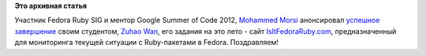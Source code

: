 .. title: [GSoC 2012] IsItFedoraRuby.com
.. slug: gsoc-2012-isitfedorarubycom
.. date: 2012-08-22 14:59:52
.. tags:
.. category:
.. link:
.. description:
.. type: text
.. author: Peter Lemenkov

**Это архивная статья**


Участник Fedora Ruby SIG и ментор Google Summer of Code 2012, `Mohammed
Morsi <http://www.linkedin.com/in/mmorsi>`__ анонсировал `успешное
завершение <http://mo.morsi.org/blog/node/369>`__ своим студентом,
`Zuhao Wan <http://zuhao.me/>`__, его задания на это лето - сайт
`IsItFedoraRuby.com <http://isitfedoraruby.com/>`__, предназначенный для
мониторинга текущей ситуации с Ruby-пакетами в Fedora. Поздравляем!
